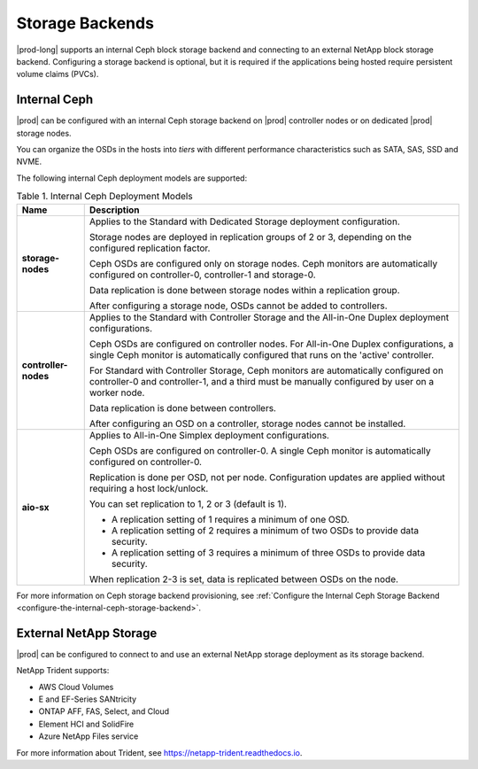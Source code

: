 
.. qcq1552678925205
.. _storage-backends:

================
Storage Backends
================

|prod-long| supports an internal Ceph block storage backend and connecting
to an external NetApp block storage backend. Configuring a storage
backend is optional, but it is required if the applications being hosted
require persistent volume claims \(PVCs\).


.. _storage-backends-section-bgt-gv5-blb:

-------------
Internal Ceph
-------------

|prod| can be configured with an internal Ceph storage backend on |prod|
controller nodes or on dedicated |prod| storage nodes.

You can organize the OSDs in the hosts into *tiers* with different
performance characteristics such as SATA, SAS, SSD and NVME.

The following internal Ceph deployment models are supported:


.. _storage-backends-table-hdq-pv5-blb:


.. table:: Table 1. Internal Ceph Deployment Models
    :widths: auto

    +----------------------+--------------------------------------------------------------------------------------------------------------------------------------------------------------------------------------+
    | Name                 | Description                                                                                                                                                                          |
    +======================+======================================================================================================================================================================================+
    | **storage-nodes**    | Applies to the Standard with Dedicated Storage deployment configuration.                                                                                                             |
    |                      |                                                                                                                                                                                      |
    |                      | Storage nodes are deployed in replication groups of 2 or 3, depending on the configured replication factor.                                                                          |
    |                      |                                                                                                                                                                                      |
    |                      | Ceph OSDs are configured only on storage nodes. Ceph monitors are automatically configured on controller-0, controller-1 and storage-0.                                              |
    |                      |                                                                                                                                                                                      |
    |                      | Data replication is done between storage nodes within a replication group.                                                                                                           |
    |                      |                                                                                                                                                                                      |
    |                      | After configuring a storage node, OSDs cannot be added to controllers.                                                                                                               |
    +----------------------+--------------------------------------------------------------------------------------------------------------------------------------------------------------------------------------+
    | **controller-nodes** | Applies to the Standard with Controller Storage and the All-in-One Duplex deployment configurations.                                                                                 |
    |                      |                                                                                                                                                                                      |
    |                      | Ceph OSDs are configured on controller nodes. For All-in-One Duplex configurations, a single Ceph monitor is automatically configured that runs on the 'active' controller.          |
    |                      |                                                                                                                                                                                      |
    |                      | For Standard with Controller Storage, Ceph monitors are automatically configured on controller-0 and controller-1, and a third must be manually configured by user on a worker node. |
    |                      |                                                                                                                                                                                      |
    |                      | Data replication is done between controllers.                                                                                                                                        |
    |                      |                                                                                                                                                                                      |
    |                      | After configuring an OSD on a controller, storage nodes cannot be installed.                                                                                                         |
    +----------------------+--------------------------------------------------------------------------------------------------------------------------------------------------------------------------------------+
    | **aio-sx**           | Applies to All-in-One Simplex deployment configurations.                                                                                                                             |
    |                      |                                                                                                                                                                                      |
    |                      | Ceph OSDs are configured on controller-0. A single Ceph monitor is automatically configured on controller-0.                                                                         |
    |                      |                                                                                                                                                                                      |
    |                      | Replication is done per OSD, not per node. Configuration updates are applied without requiring a host lock/unlock.                                                                   |
    |                      |                                                                                                                                                                                      |
    |                      | You can set replication to 1, 2 or 3 \(default is 1\).                                                                                                                               |
    |                      |                                                                                                                                                                                      |
    |                      | -   A replication setting of 1 requires a minimum of one OSD.                                                                                                                        |
    |                      |                                                                                                                                                                                      |
    |                      | -   A replication setting of 2 requires a minimum of two OSDs to provide data security.                                                                                              |
    |                      |                                                                                                                                                                                      |
    |                      | -   A replication setting of 3 requires a minimum of three OSDs to provide data security.                                                                                            |
    |                      |                                                                                                                                                                                      |
    |                      |                                                                                                                                                                                      |
    |                      | When replication 2-3 is set, data is replicated between OSDs on the node.                                                                                                            |
    +----------------------+--------------------------------------------------------------------------------------------------------------------------------------------------------------------------------------+

For more information on Ceph storage backend provisioning, see
:ref:`Configure the Internal Ceph Storage Backend
<configure-the-internal-ceph-storage-backend>`.


.. _storage-backends-section-N10151-N10028-N10001:

-----------------------
External NetApp Storage
-----------------------

|prod| can be configured to connect to and use an external NetApp storage
deployment as its storage backend.

NetApp Trident supports:


.. _storage-backends-d201e23:

-   AWS Cloud Volumes

-   E and EF-Series SANtricity

-   ONTAP AFF, FAS, Select, and Cloud

-   Element HCI and SolidFire

-   Azure NetApp Files service


.. _storage-backends-d201e56:

For more information about Trident, see
`https://netapp-trident.readthedocs.io
<https://netapp-trident.readthedocs.io>`__.

.. seealso::

    -   :ref:`Configure the Internal Ceph Storage Backend
        <configure-the-internal-ceph-storage-backend>`

    -   :ref:`Configure an External NetApp Deployment as the Storage Backend
        <configure-an-external-netapp-deployment-as-the-storage-backend>`

    -   :ref:`Uninstall the NetApp Trident Software <uninstall-the-netapp-backend>`
